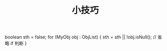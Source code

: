 #+TITLE: 小技巧

boolean sth = false;
for (MyObj obj : ObjList) {
       sth = sth || !obj.isNull();  // 省略 if 判断
}
